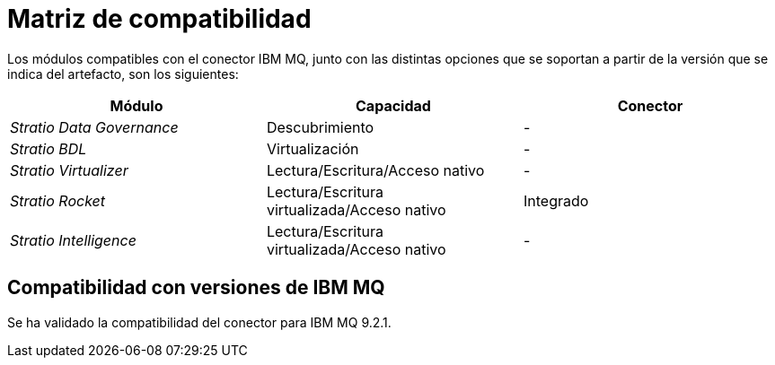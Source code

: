 = Matriz de compatibilidad

Los módulos compatibles con el conector IBM MQ, junto con las distintas opciones que se soportan a partir de la versión que se indica del artefacto, son los siguientes:

[cols="1,1,1"]
|===
|Módulo |Capacidad |Conector

| _Stratio Data Governance_
| Descubrimiento
| -

| _Stratio BDL_
| Virtualización
| -

| _Stratio Virtualizer_
| Lectura/Escritura/Acceso nativo
| -

| _Stratio Rocket_
| Lectura/Escritura virtualizada/Acceso nativo
| Integrado

| _Stratio Intelligence_
| Lectura/Escritura virtualizada/Acceso nativo
| -
|===

== Compatibilidad con versiones de IBM MQ

Se ha validado la compatibilidad del conector para IBM MQ 9.2.1.

